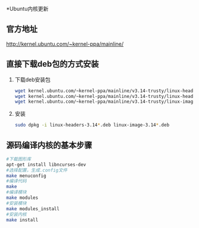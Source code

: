 
*Ubuntu内核更新
** 官方地址
   http://kernel.ubuntu.com/~kernel-ppa/mainline/
** 直接下载deb包的方式安装
   1. 下载deb安装包
      #+BEGIN_SRC sh
        wget kernel.ubuntu.com/~kernel-ppa/mainline/v3.14-trusty/linux-headers-3.14.0-031400_3.14.0-031400.201403310035_all.deb
        wget kernel.ubuntu.com/~kernel-ppa/mainline/v3.14-trusty/linux-headers-3.14.0-031400-generic_3.14.0-031400.201403310035_i386.deb
        wget kernel.ubuntu.com/~kernel-ppa/mainline/v3.14-trusty/linux-image-3.14.0-031400-generic_3.14.0-031400.201403310035_i386.deb
      #+END_SRC
   2. 安装
      #+BEGIN_SRC sh
        sudo dpkg -i linux-headers-3.14*.deb linux-image-3.14*.deb
      #+END_SRC

** 源码编译内核的基本步骤
   #+BEGIN_SRC sh
     #下载图形库
     apt-get install libncurses-dev
     #选择配置，生成.config文件
     make menuconfig
     #编译代码
     make
     #编译模块
     make modules
     #安装模块
     make modules_install
     #安装内核
     make install
   #+END_SRC
